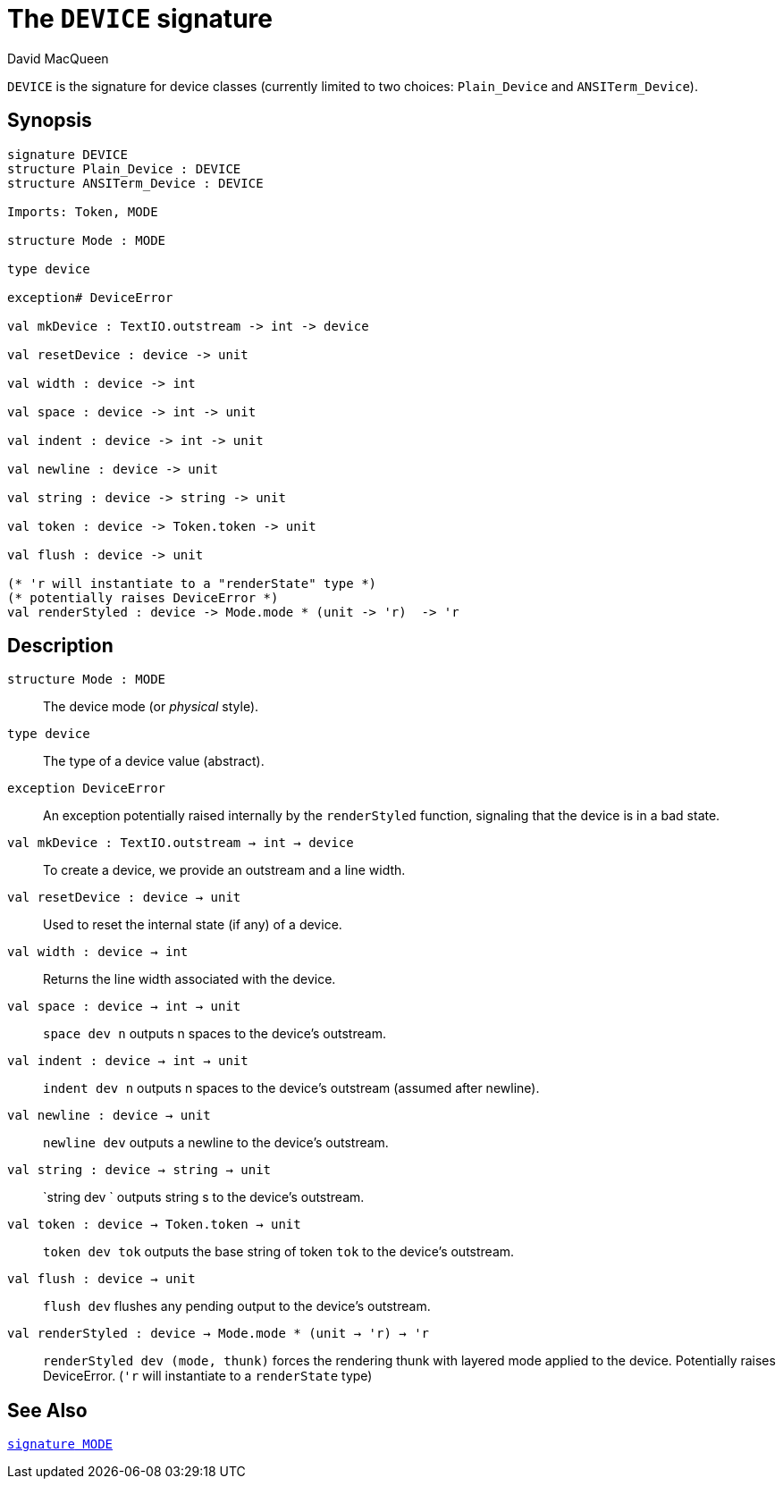 = The `DEVICE` signature
:Author: David MacQueen
:Date: 2024.2.18
:stem: latexmath
:source-highlighter: pygments
:stylesheet: smlnj-lib-base.css
:VERSION: 10.2

`DEVICE` is the signature for device classes (currently limited to two choices: `Plain_Device` and `ANSITerm_Device`).

== Synopsis

[source,sml]
----
signature DEVICE
structure Plain_Device : DEVICE 
structure ANSITerm_Device : DEVICE

Imports: Token, MODE

structure Mode : MODE

type device

exception# DeviceError

val mkDevice : TextIO.outstream -> int -> device

val resetDevice : device -> unit

val width : device -> int

val space : device -> int -> unit

val indent : device -> int -> unit

val newline : device -> unit

val string : device -> string -> unit

val token : device -> Token.token -> unit

val flush : device -> unit

(* 'r will instantiate to a "renderState" type *)
(* potentially raises DeviceError *)
val renderStyled : device -> Mode.mode * (unit -> 'r)  -> 'r
----

== Description

`[.kw]#structure# Mode : MODE`::
The device mode (or _physical_ style).

`[.kw]#type# device`::
The type of a device value (abstract).	     

`[.kw]#exception# DeviceError`::
An exception potentially raised internally by the `renderStyled` function, signaling
that the device is in a bad state.

`[.kw]#val# mkDevice : TextIO.outstream -> int -> device`::
To create a device, we provide an outstream and a line width.

`[.kw]#val# resetDevice : device -> unit`::
Used to reset the internal state (if any) of a device.

`[.kw]#val# width : device -> int`::
Returns the line width associated with the device.

`[.kw]#val# space : device -> int -> unit`::
`space dev n` outputs n spaces to the device's outstream.

`[.kw]#val# indent : device -> int -> unit`::
`indent dev n` outputs n spaces to the device's outstream (assumed after newline).

`[.kw]#val# newline : device -> unit`::
`newline dev` outputs a newline to the device's outstream.

`[.kw]#val# string : device -> string -> unit`::
`string dev ` outputs string s to the device's outstream.

`[.kw]#val# token : device -> Token.token -> unit`::
`token dev tok` outputs the base string of token `tok` to the device's outstream.

`[.kw]#val# flush : device -> unit`::
`flush dev` flushes any pending output to the device's outstream.

`[.kw]#val# renderStyled : device -> Mode.mode * (unit -> 'r)  -> 'r`::
`renderStyled dev (mode, thunk)` forces the rendering thunk with layered mode applied to
the device. Potentially raises DeviceError.
(`'r` will instantiate to a `renderState` type)

== See Also

xref:sig-MODE.adoc[`[.kw]#signature# MODE`]

